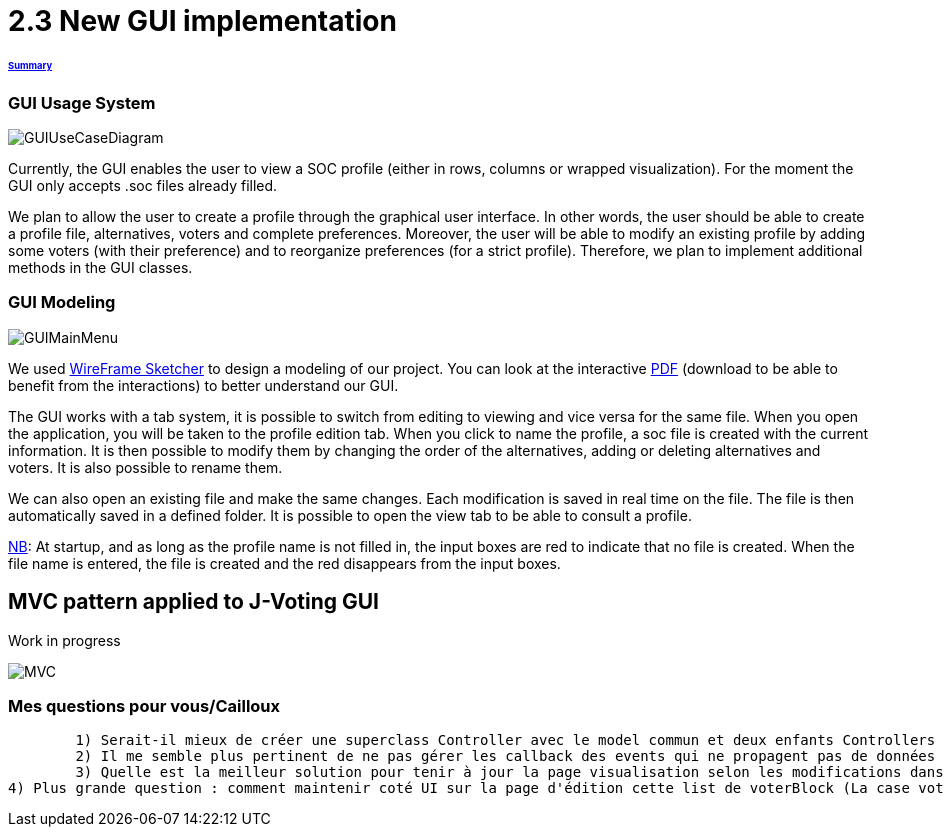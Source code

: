 = 2.3 New GUI implementation 

====== link:../README.adoc[Summary]

=== GUI Usage System

image:../assets/GUIUseCaseDiagram.png[GUIUseCaseDiagram]

Currently, the GUI enables the user to view a SOC profile (either in rows, columns or wrapped visualization). For the moment the GUI only accepts .soc files already filled.

We plan to allow the user to create a profile through the graphical user interface. In other words, the user should be able to create a profile file, alternatives, voters and complete preferences. Moreover, the user will be able to modify an existing profile by adding some voters (with their preference) and to reorganize preferences (for a strict profile). Therefore, we plan to implement additional methods in the GUI classes.

=== GUI Modeling

image:../assets/GUIMainMenu.png[GUIMainMenu]

We used link:https://wireframesketcher.com/[WireFrame Sketcher]  to design a modeling of our project. You can look at the interactive link:https://github.com/Julienchilhagopian/J-Voting/raw/master/Doc/model/storyboard.pdf[PDF] (download to be able to benefit from the interactions) to better understand our GUI.

The GUI works with a tab system, it is possible to switch from editing to viewing and vice versa for the same file. When you open the application, you will be taken to the profile edition tab. When you click to name the profile, a soc file is created with the current information. It is then possible to modify them by changing the order of the alternatives, adding or deleting alternatives and voters. It is also possible to rename them. 

We can also open an existing file and make the same changes. Each modification is saved in real time on the file. The file is then automatically saved in a defined folder. It is possible to open the view tab to be able to consult a profile.

link:https://en.wikipedia.org/wiki/Nota_bene[NB]: At startup, and as long as the profile name is not filled in, the input boxes are red to indicate that no file is created. When the file name is entered, the file is created and the red disappears from the input boxes.


== MVC pattern applied to J-Voting GUI
Work in progress

image:../assets/j-voting-mvc.png[MVC]

=== Mes questions pour vous/Cailloux

	1) Serait-il mieux de créer une superclass Controller avec le model commun et deux enfants Controllers : un pour la Visualisation et l'autre l'édition ? 
	2) Il me semble plus pertinent de ne pas gérer les callback des events qui ne propagent pas de données dans le controller (exemple : les bouttons collapsable, les btn column row et wrapped dans la visualisation). Veuillez m'indiquer si jamais je me trompe.
	3) Quelle est la meilleur solution pour tenir à jour la page visualisation selon les modifications dans l'onglet d'édition ? (Je propose de supprimer toute la donnée du tableau et de la recréer à partir du profile du model à chaque entrée dans la page. Il y aurait donc un clean du tableau au debut de UpdateVisualisationPage).
4) Plus grande question : comment maintenir coté UI sur la page d'édition cette list de voterBlock (La case voterName + Les préferences). Faut il maintenir une list de composite UI voterBlock dans la view pour aller les chercher quand on doit ajouter une case alternative ou en supprimer une ? 

